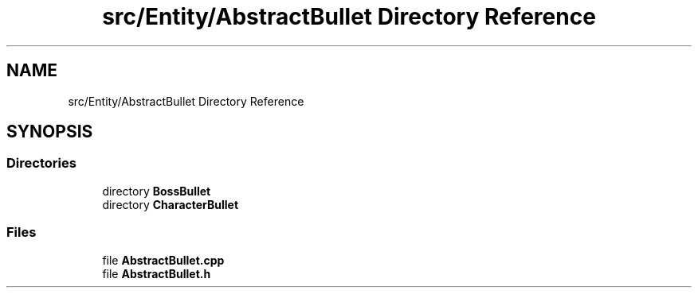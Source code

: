 .TH "src/Entity/AbstractBullet Directory Reference" 3 "Version 1.0" "Zaxxon" \" -*- nroff -*-
.ad l
.nh
.SH NAME
src/Entity/AbstractBullet Directory Reference
.SH SYNOPSIS
.br
.PP
.SS "Directories"

.in +1c
.ti -1c
.RI "directory \fBBossBullet\fP"
.br
.ti -1c
.RI "directory \fBCharacterBullet\fP"
.br
.in -1c
.SS "Files"

.in +1c
.ti -1c
.RI "file \fBAbstractBullet\&.cpp\fP"
.br
.ti -1c
.RI "file \fBAbstractBullet\&.h\fP"
.br
.in -1c
